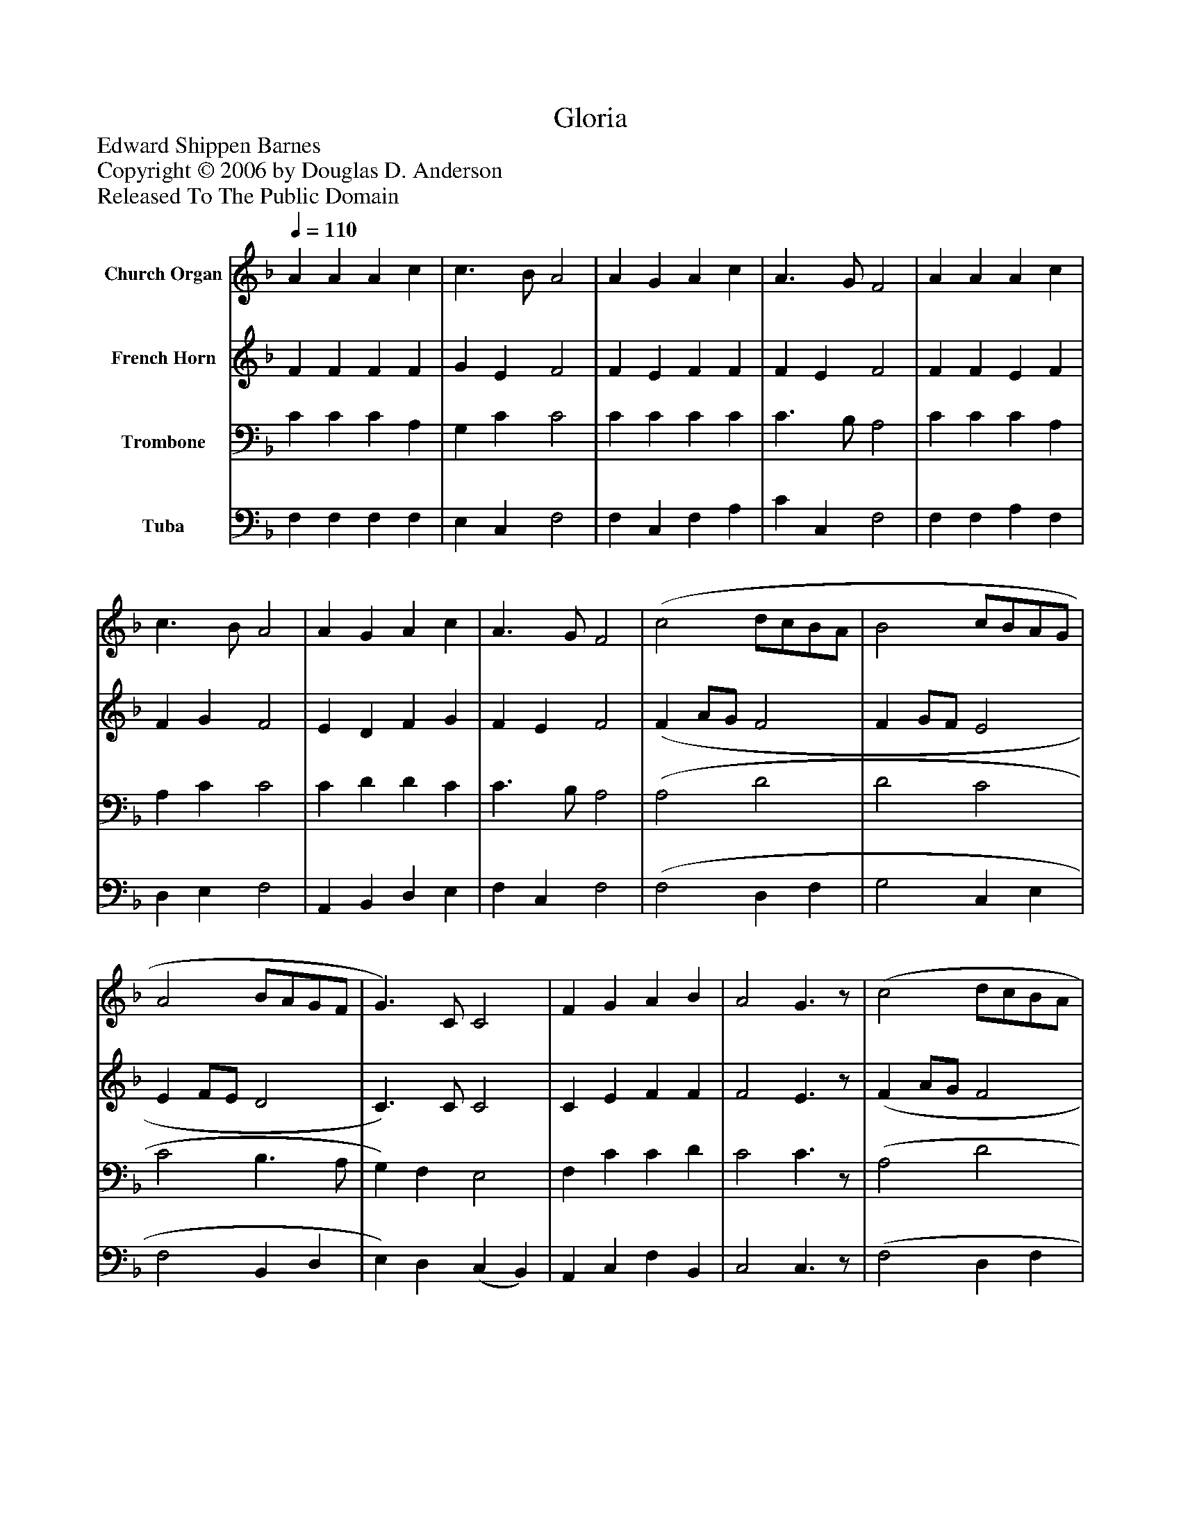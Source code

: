 %%abc-creator mxml2abc 1.4
%%abc-version 2.0
%%continueall true
%%titletrim true
%%titleformat A-1 T C1, Z-1, S-1
X: 0
T: Gloria
Z: Edward Shippen Barnes
Z: Copyright © 2006 by Douglas D. Anderson
Z: Released To The Public Domain
L: 1/4
M: none
Q: 1/4=110
V: P1 name="Church Organ"
%%MIDI program 1 19
V: P2 name="French Horn"
%%MIDI program 2 60
V: P3 name="Trombone"
%%MIDI program 3 57
V: P4 name="Tuba"
%%MIDI program 4 58
K: F
[V: P1]  A A A c | c3/ B/ A2 | A G A c | A3/ G/ F2 | A A A c | c3/ B/ A2 | A G A c | A3/ G/ F2 | (c2 d/c/B/A/ | B2 c/B/A/G/ | A2 B/A/G/F/ | G3/) C/ C2 | F G A B | A2 G3/z/ | (c2 d/c/B/A/ | B2 c/B/A/G/ | A2 B/A/G/F/ | G3/) C/ C2 | F G A B | (A2 G2) | F4|]
[V: P2]  F F F F | G E F2 | F E F F | F E F2 | F F E F | F G F2 | E D F G | F E F2 | (F A/G/ F2 | F G/F/ E2 | E F/E/ D2 | C3/) C/ C2 | C E F F | F2 E3/z/ | (F A/G/ F2 | F G/F/ E2 | E F/E/ D2 | C3/) C/ C2 | C E F F | (F2 E2) | C4|]
[V: P3]  C C C A, | G, C C2 | C C C C | C3/ B,/ A,2 | C C C A, | A, C C2 | C D D C | C3/ B,/ A,2 | (A,2 D2 | D2 C2 | C2 B,3/ A,/ | G,) F, E,2 | F, C C D | C2 C3/z/ | (A,2 D2 | D2 C2 | C2 B,3/ A,/ | G,) F, E,2 | F, C C D | (C3 B,) | A,4|]
[V: P4]  F, F, F, F, | E, C, F,2 | F, C, F, A, | C C, F,2 | F, F, A, F, | D, E, F,2 | A,, B,, D, E, | F, C, F,2 | (F,2 D, F, | G,2 C, E, | F,2 B,, D, | E,) D, (C, B,,) | A,, C, F, B,, | C,2 C,3/z/ | (F,2 D, F, | G,2 C, E, | F,2 B,, D, | E,) D, (C, B,,) | A,, C, F, B,, | C,4 | F,4|]

